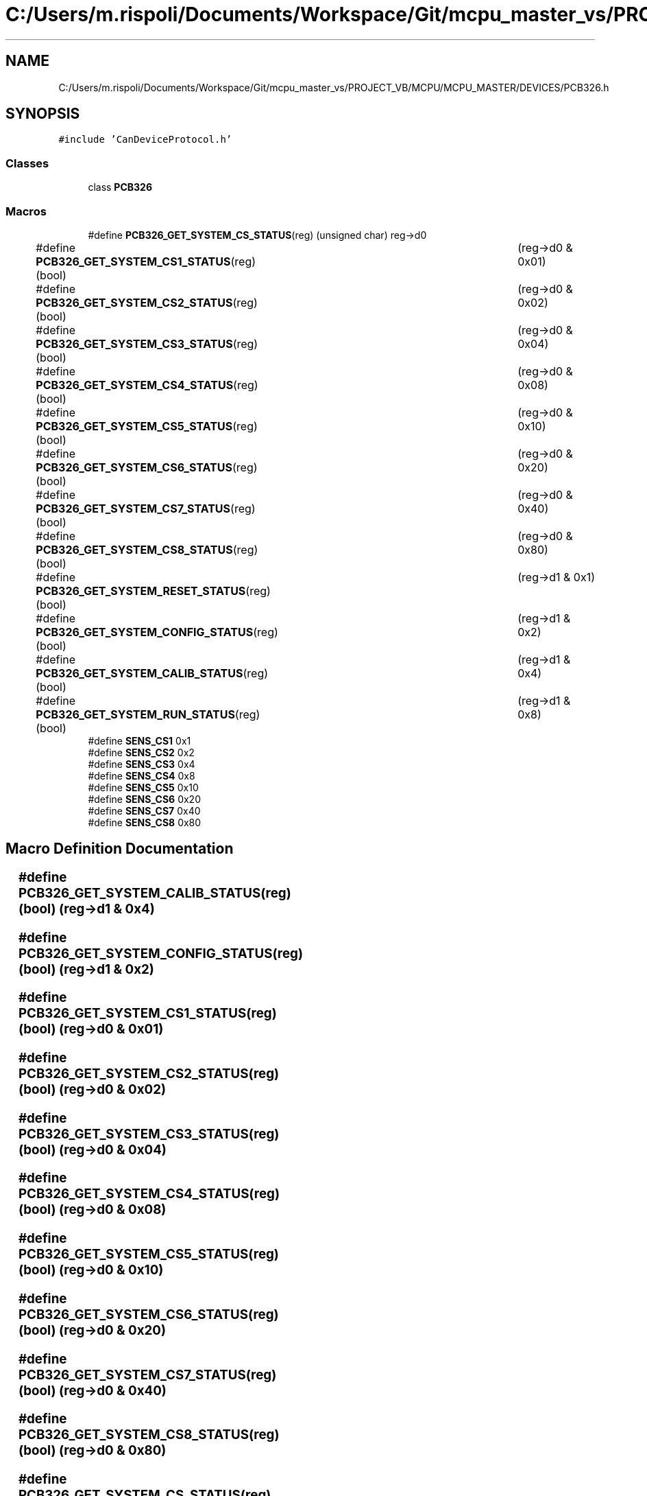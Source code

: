 .TH "C:/Users/m.rispoli/Documents/Workspace/Git/mcpu_master_vs/PROJECT_VB/MCPU/MCPU_MASTER/DEVICES/PCB326.h" 3 "Mon May 13 2024" "MCPU_MASTER Software Description" \" -*- nroff -*-
.ad l
.nh
.SH NAME
C:/Users/m.rispoli/Documents/Workspace/Git/mcpu_master_vs/PROJECT_VB/MCPU/MCPU_MASTER/DEVICES/PCB326.h
.SH SYNOPSIS
.br
.PP
\fC#include 'CanDeviceProtocol\&.h'\fP
.br

.SS "Classes"

.in +1c
.ti -1c
.RI "class \fBPCB326\fP"
.br
.in -1c
.SS "Macros"

.in +1c
.ti -1c
.RI "#define \fBPCB326_GET_SYSTEM_CS_STATUS\fP(reg)   (unsigned char) reg\->d0"
.br
.ti -1c
.RI "#define \fBPCB326_GET_SYSTEM_CS1_STATUS\fP(reg)   (bool)	(reg\->d0 & 0x01)"
.br
.ti -1c
.RI "#define \fBPCB326_GET_SYSTEM_CS2_STATUS\fP(reg)   (bool)	(reg\->d0 & 0x02)"
.br
.ti -1c
.RI "#define \fBPCB326_GET_SYSTEM_CS3_STATUS\fP(reg)   (bool)	(reg\->d0 & 0x04)"
.br
.ti -1c
.RI "#define \fBPCB326_GET_SYSTEM_CS4_STATUS\fP(reg)   (bool)	(reg\->d0 & 0x08)"
.br
.ti -1c
.RI "#define \fBPCB326_GET_SYSTEM_CS5_STATUS\fP(reg)   (bool)	(reg\->d0 & 0x10)"
.br
.ti -1c
.RI "#define \fBPCB326_GET_SYSTEM_CS6_STATUS\fP(reg)   (bool)	(reg\->d0 & 0x20)"
.br
.ti -1c
.RI "#define \fBPCB326_GET_SYSTEM_CS7_STATUS\fP(reg)   (bool)	(reg\->d0 & 0x40)"
.br
.ti -1c
.RI "#define \fBPCB326_GET_SYSTEM_CS8_STATUS\fP(reg)   (bool)	(reg\->d0 & 0x80)"
.br
.ti -1c
.RI "#define \fBPCB326_GET_SYSTEM_RESET_STATUS\fP(reg)   (bool)	(reg\->d1 & 0x1)"
.br
.ti -1c
.RI "#define \fBPCB326_GET_SYSTEM_CONFIG_STATUS\fP(reg)   (bool)	(reg\->d1 & 0x2)"
.br
.ti -1c
.RI "#define \fBPCB326_GET_SYSTEM_CALIB_STATUS\fP(reg)   (bool)	(reg\->d1 & 0x4)"
.br
.ti -1c
.RI "#define \fBPCB326_GET_SYSTEM_RUN_STATUS\fP(reg)   (bool)	(reg\->d1 & 0x8)"
.br
.ti -1c
.RI "#define \fBSENS_CS1\fP   0x1"
.br
.ti -1c
.RI "#define \fBSENS_CS2\fP   0x2"
.br
.ti -1c
.RI "#define \fBSENS_CS3\fP   0x4"
.br
.ti -1c
.RI "#define \fBSENS_CS4\fP   0x8"
.br
.ti -1c
.RI "#define \fBSENS_CS5\fP   0x10"
.br
.ti -1c
.RI "#define \fBSENS_CS6\fP   0x20"
.br
.ti -1c
.RI "#define \fBSENS_CS7\fP   0x40"
.br
.ti -1c
.RI "#define \fBSENS_CS8\fP   0x80"
.br
.in -1c
.SH "Macro Definition Documentation"
.PP 
.SS "#define PCB326_GET_SYSTEM_CALIB_STATUS(reg)   (bool)	(reg\->d1 & 0x4)"

.SS "#define PCB326_GET_SYSTEM_CONFIG_STATUS(reg)   (bool)	(reg\->d1 & 0x2)"

.SS "#define PCB326_GET_SYSTEM_CS1_STATUS(reg)   (bool)	(reg\->d0 & 0x01)"

.SS "#define PCB326_GET_SYSTEM_CS2_STATUS(reg)   (bool)	(reg\->d0 & 0x02)"

.SS "#define PCB326_GET_SYSTEM_CS3_STATUS(reg)   (bool)	(reg\->d0 & 0x04)"

.SS "#define PCB326_GET_SYSTEM_CS4_STATUS(reg)   (bool)	(reg\->d0 & 0x08)"

.SS "#define PCB326_GET_SYSTEM_CS5_STATUS(reg)   (bool)	(reg\->d0 & 0x10)"

.SS "#define PCB326_GET_SYSTEM_CS6_STATUS(reg)   (bool)	(reg\->d0 & 0x20)"

.SS "#define PCB326_GET_SYSTEM_CS7_STATUS(reg)   (bool)	(reg\->d0 & 0x40)"

.SS "#define PCB326_GET_SYSTEM_CS8_STATUS(reg)   (bool)	(reg\->d0 & 0x80)"

.SS "#define PCB326_GET_SYSTEM_CS_STATUS(reg)   (unsigned char) reg\->d0"

.SS "#define PCB326_GET_SYSTEM_RESET_STATUS(reg)   (bool)	(reg\->d1 & 0x1)"

.SS "#define PCB326_GET_SYSTEM_RUN_STATUS(reg)   (bool)	(reg\->d1 & 0x8)"

.SS "#define SENS_CS1   0x1"

.SS "#define SENS_CS2   0x2"

.SS "#define SENS_CS3   0x4"

.SS "#define SENS_CS4   0x8"

.SS "#define SENS_CS5   0x10"

.SS "#define SENS_CS6   0x20"

.SS "#define SENS_CS7   0x40"

.SS "#define SENS_CS8   0x80"

.SH "Author"
.PP 
Generated automatically by Doxygen for MCPU_MASTER Software Description from the source code\&.
